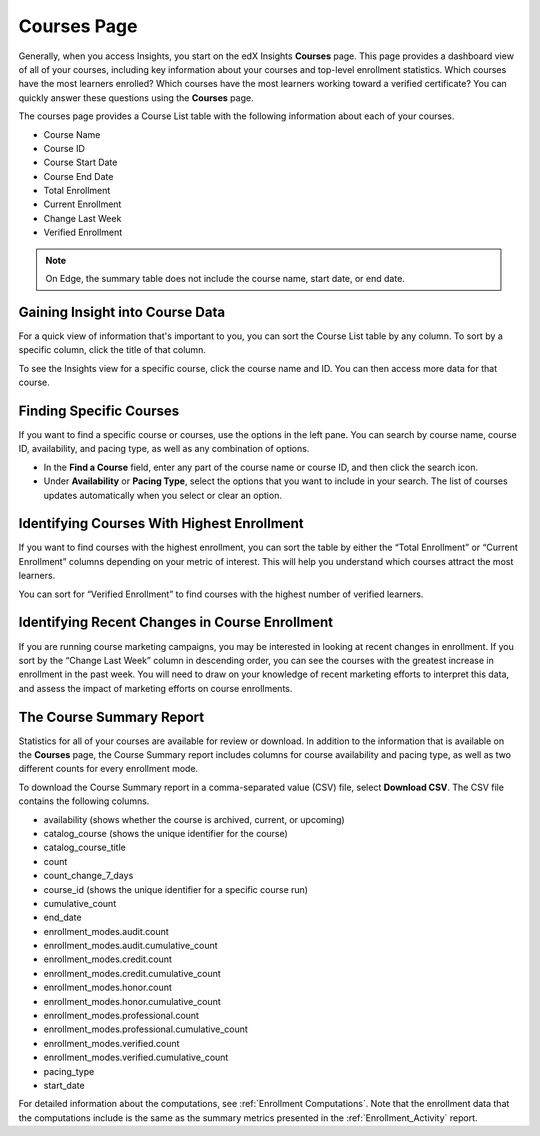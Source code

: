 .. _Courses_Page:

#############
Courses Page
#############

Generally, when you access Insights, you start on the edX Insights **Courses**
page. This page provides a dashboard view of all of your courses, including key
information about your courses and top-level enrollment statistics. Which
courses have the most learners enrolled? Which courses have the most learners
working toward a verified certificate? You can quickly answer these questions
using the **Courses** page.

The courses page provides a Course List table with the following information
about each of your courses.

* Course Name
* Course ID
* Course Start Date
* Course End Date
* Total Enrollment
* Current Enrollment
* Change Last Week
* Verified Enrollment

.. image:: images/CoursesPage_Filters.png
 :width: 600
 :alt: The Course List table on the Courses page, showing four example courses.

.. note::
 On Edge, the summary table does not include the course name, start date, or
 end date.

.. _Course_List:

*******************************************
Gaining Insight into Course Data
*******************************************

For a quick view of information that's important to you, you can sort the
Course List table by any column. To sort by a specific column, click the title
of that column.

To see the Insights view for a specific course, click the course name and ID.
You can then access more data for that course.

************************
Finding Specific Courses
************************

If you want to find a specific course or courses, use the options in the left
pane. You can search by course name, course ID, availability, and pacing type,
as well as any combination of options.

* In the **Find a Course** field, enter any part of the course name or course
  ID, and then click the search icon.
* Under **Availability** or **Pacing Type**, select the options that you want
  to include in your search. The list of courses updates automatically when you
  select or clear an option.


*******************************************
Identifying Courses With Highest Enrollment
*******************************************

If you want to find courses with the highest enrollment, you can sort the table
by either the “Total Enrollment” or “Current Enrollment” columns depending on
your metric of interest. This will help you understand which courses attract
the most learners.

You can sort for “Verified Enrollment” to find courses with the highest number
of verified learners.

***********************************************
Identifying Recent Changes in Course Enrollment
***********************************************

If you are running course marketing campaigns, you may be interested in looking
at recent changes in enrollment. If you sort by the “Change Last Week” column
in descending order, you can see the courses with the greatest increase in
enrollment in the past week. You will need to draw on your knowledge of recent
marketing efforts to interpret this data, and assess the impact of marketing
efforts on course enrollments.

*************************
The Course Summary Report
*************************

Statistics for all of your courses are available for review or download. In
addition to the information that is available on the **Courses** page, the
Course Summary report includes columns for course availability and pacing type,
as well as two different counts for every enrollment mode.

To download the Course Summary report in a comma-separated value (CSV) file,
select **Download CSV**. The CSV file contains the following columns.

* availability (shows whether the course is archived, current, or upcoming)
* catalog_course (shows the unique identifier for the course)
* catalog_course_title
* count
* count_change_7_days
* course_id (shows the unique identifier for a specific course run)
* cumulative_count
* end_date
* enrollment_modes.audit.count
* enrollment_modes.audit.cumulative_count
* enrollment_modes.credit.count
* enrollment_modes.credit.cumulative_count
* enrollment_modes.honor.count
* enrollment_modes.honor.cumulative_count
* enrollment_modes.professional.count
* enrollment_modes.professional.cumulative_count
* enrollment_modes.verified.count
* enrollment_modes.verified.cumulative_count
* pacing_type
* start_date

For detailed information about the computations, see :ref:`Enrollment
Computations`. Note that the enrollment data that the computations include is
the same as the summary metrics presented in the :ref:`Enrollment_Activity`
report.

